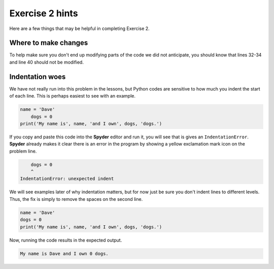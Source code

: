 Exercise 2 hints
================

Here are a few things that may be helpful in completing Exercise 2.

Where to make changes
---------------------

To help make sure you don't end up modifying parts of the code we did not anticipate, you should know that lines 32-34 and line 40 should not be modified.

Indentation woes
----------------

We have not really run into this problem in the lessons, but Python codes are sensitive to how much you indent the start of each line.
This is perhaps easiest to see with an example.

.. code:: python

    name = 'Dave'
        dogs = 0
    print('My name is', name, 'and I own', dogs, 'dogs.')

If you copy and paste this code into the **Spyder** editor and run it, you will see that is gives an ``IndentationError``.
**Spyder** already makes it clear there is an error in the program by showing a yellow exclamation mark icon on the problem line.

.. code:: python

        dogs = 0
        ^
    IndentationError: unexpected indent

We will see examples later of why indentation matters, but for now just be sure you don't indent lines to different levels.
Thus, the fix is simply to remove the spaces on the second line.

.. code:: python

    name = 'Dave'
    dogs = 0
    print('My name is', name, 'and I own', dogs, 'dogs.')

Now, running the code results in the expected output.

.. code:: python

    My name is Dave and I own 0 dogs.